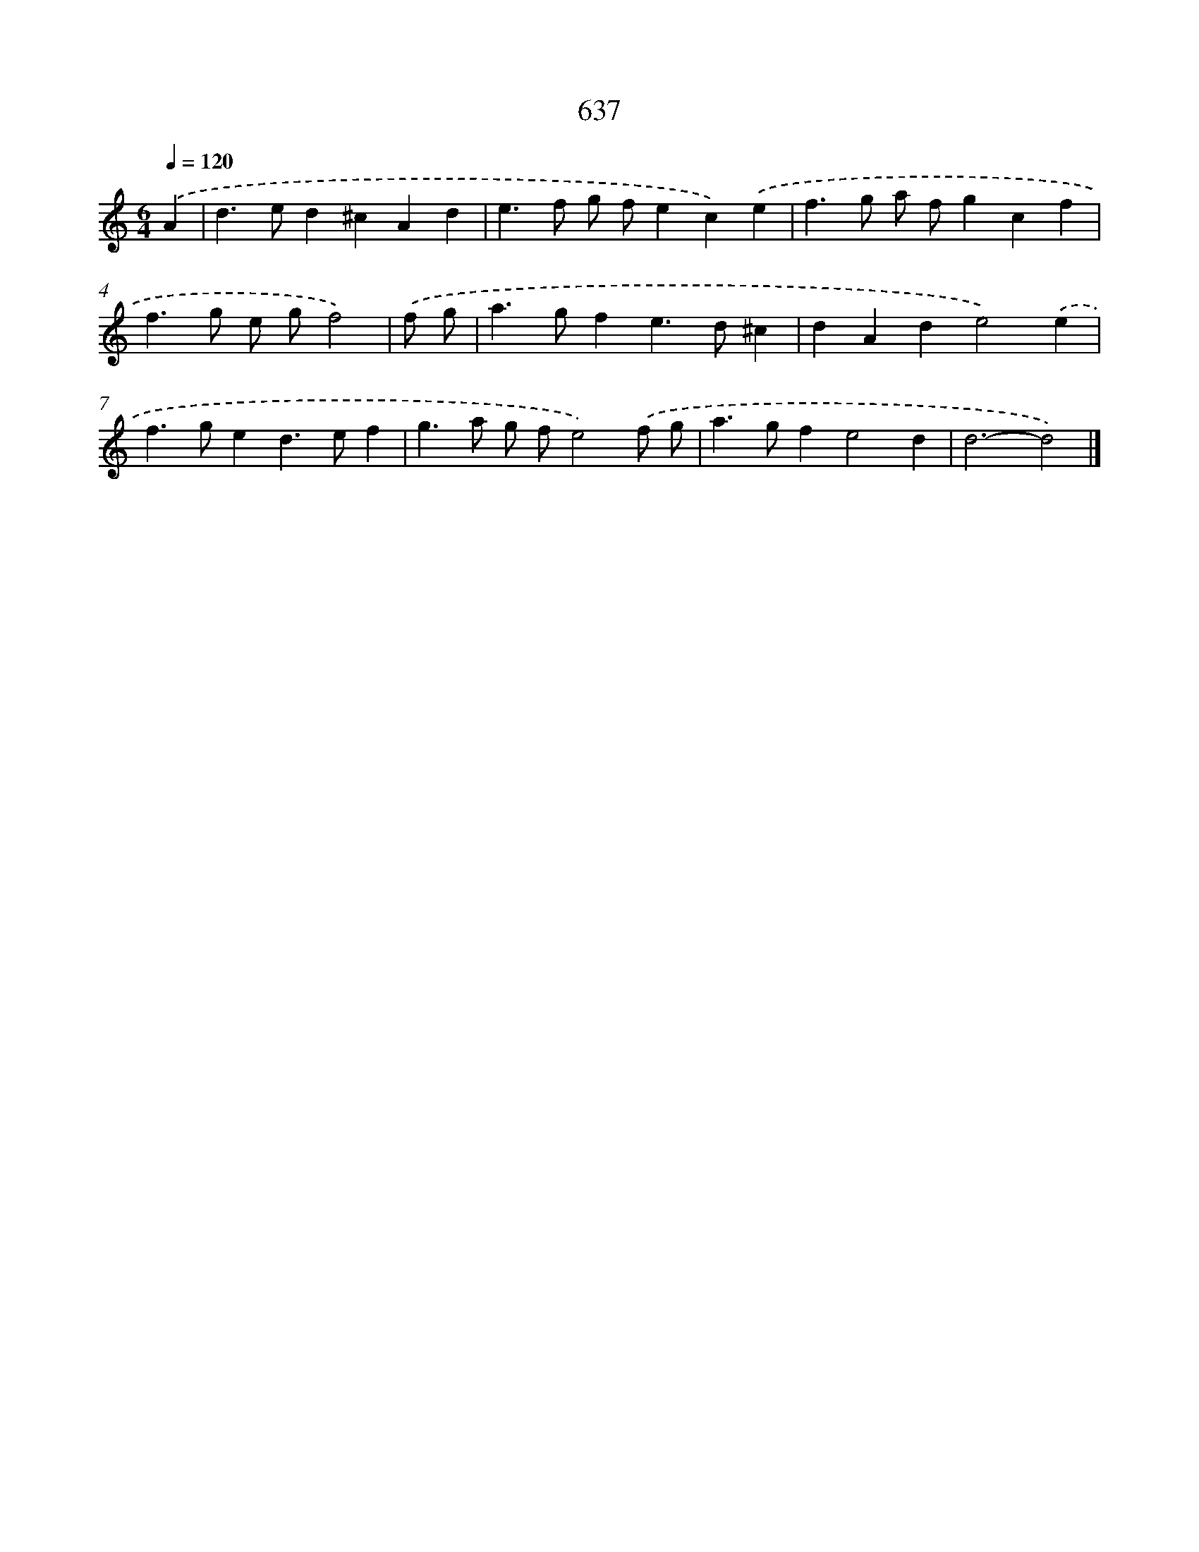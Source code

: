 X: 8392
T: 637
%%abc-version 2.0
%%abcx-abcm2ps-target-version 5.9.1 (29 Sep 2008)
%%abc-creator hum2abc beta
%%abcx-conversion-date 2018/11/01 14:36:46
%%humdrum-veritas 904396571
%%humdrum-veritas-data 1919818199
%%continueall 1
%%barnumbers 0
L: 1/4
M: 6/4
Q: 1/4=120
K: C clef=treble
.('A [I:setbarnb 1]|
d>ed^cAd |
e>f g/ f/ec).('e |
f>g a/ f/gcf |
f>g e/ g/f2) |
.('f/ g/ [I:setbarnb 5]|
a>gfe>d^c |
dAde2).('e |
f>ged>ef |
g>a g/ f/e2).('f/ g/ |
a>gfe2d |
d3-d2) |]
